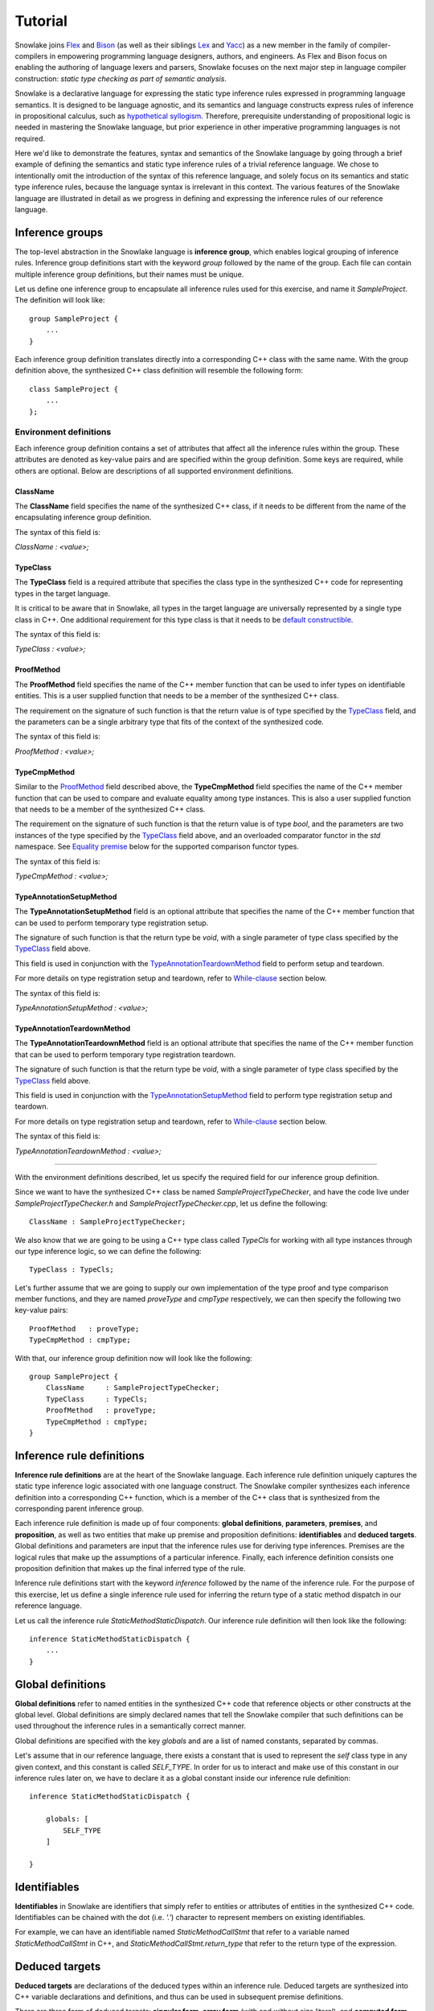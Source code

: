 .. Copyright William Li. All rights reserved.

********
Tutorial
********

Snowlake joins
`Flex <https://en.wikipedia.org/wiki/Flex_(lexical_analyser_generator)>`_
and
`Bison <https://en.wikipedia.org/wiki/GNU_bison>`_
(as well as their siblings
`Lex <https://en.wikipedia.org/wiki/Lex_(software)>`_
and
`Yacc <https://en.wikipedia.org/wiki/Yacc>`_)
as a new member in the family of compiler-compilers in empowering
programming language designers, authors, and engineers.
As Flex and Bison focus on enabling the authoring of language lexers
and parsers, Snowlake focuses on the next major step in language
compiler construction: *static type checking as part of semantic analysis*.

Snowlake is a declarative language for expressing the static type inference
rules expressed in programming language semantics. It is designed to be
language agnostic, and its semantics and language constructs express rules of
inference in propositional calculus, such as
`hypothetical syllogism <https://en.wikipedia.org/wiki/Hypothetical_syllogism>`_.
Therefore, prerequisite understanding of propositional logic is needed
in mastering the Snowlake language, but prior experience in other
imperative programming languages is not required.

Here we'd like to demonstrate the features, syntax and semantics of the
Snowlake language by going through a brief example of defining the
semantics and static type inference rules of a trivial reference language.
We chose to intentionally omit the introduction of the syntax of this
reference language, and solely focus on its semantics and static type
inference rules, because the language syntax is irrelevant in this context.
The various features of the Snowlake language are illustrated in detail as
we progress in defining and expressing the inference rules of our reference
language.


Inference groups
################

The top-level abstraction in the Snowlake language is **inference group**,
which enables logical grouping of inference rules.
Inference group definitions start with the keyword `group` followed by the
name of the group. Each file can contain multiple inference group definitions,
but their names must be unique.

Let us define one inference group to encapsulate all inference rules used
for this exercise, and name it `SampleProject`. The definition will
look like::

  group SampleProject {
      ...
  }

Each inference group definition translates directly into a corresponding
C++ class with the same name. With the group definition above, the
synthesized C++ class definition will resemble the following form::

  class SampleProject {
      ...
  };


Environment definitions
***********************

Each inference group definition contains a set of attributes that affect
all the inference rules within the group. These attributes are denoted as
key-value pairs and are specified within the group definition.
Some keys are required, while others are optional.
Below are descriptions of all supported environment definitions.

ClassName
^^^^^^^^^

The **ClassName** field specifies the name of the synthesized C++ class,
if it needs to be different from the name of the encapsulating inference
group definition.

The syntax of this field is:

`ClassName : <value>;`


TypeClass
^^^^^^^^^

The **TypeClass** field is a required attribute that specifies the class type
in the synthesized C++ code for representing types in the target language.

It is critical to be aware that in Snowlake, all types in the
target language are universally represented by a single type class in C++.
One additional requirement for this type class is that it needs to be
`default constructible <http://www.cplusplus.com/reference/type_traits/is_default_constructible/>`_.

The syntax of this field is:

`TypeClass : <value>;`


ProofMethod
^^^^^^^^^^^

The **ProofMethod** field specifies the name of the C++ member function
that can be used to infer types on identifiable entities.
This is a user supplied function that needs to be a member of the synthesized
C++ class.

The requirement on the signature of such function is that the return value
is of type specified by the `TypeClass <#typeclass>`_ field, and the parameters
can be a single arbitrary type that fits of the context of the synthesized code.

The syntax of this field is:

`ProofMethod : <value>;`


TypeCmpMethod
^^^^^^^^^^^^^

Similar to the `ProofMethod <#proofmethod>`_ field described above,
the **TypeCmpMethod** field specifies the name of the C++ member function
that can be used to compare and evaluate equality among type instances.
This is also a user supplied function that needs to be a member of the
synthesized C++ class.

The requirement on the signature of such function is that the return value
is of type `bool`, and the parameters are two instances of the type specified
by the `TypeClass <#typeclass>`_ field above, and an overloaded comparator
functor in the `std` namespace. See `Equality premise <#equality-premise>`_
below for the supported comparison functor types.

The syntax of this field is:

`TypeCmpMethod : <value>;`


TypeAnnotationSetupMethod
^^^^^^^^^^^^^^^^^^^^^^^^^

The **TypeAnnotationSetupMethod** field is an optional attribute that specifies
the name of the C++ member function that can be used to perform temporary
type registration setup.

The signature of such function is that the return type be `void`, with
a single parameter of type class specified by the `TypeClass <#typeclass>`_
field above.

This field is used in conjunction with the
`TypeAnnotationTeardownMethod <#typeannotationteardownmethod>`_ field to
perform setup and teardown.

For more details on type registration setup and teardown, refer to
`While-clause <#while-clause>`_ section below.

The syntax of this field is:

`TypeAnnotationSetupMethod : <value>;`


TypeAnnotationTeardownMethod
^^^^^^^^^^^^^^^^^^^^^^^^^^^^

The **TypeAnnotationTeardownMethod** field is an optional attribute that
specifies the name of the C++ member function that can be used to perform
temporary type registration teardown.

The signature of such function is that the return type be `void`, with
a single parameter of type class specified by the `TypeClass <#typeclass>`_
field above.

This field is used in conjunction with the
`TypeAnnotationSetupMethod <#typeannotationsetupmethod>`_ field to
perform type registration setup and teardown.

For more details on type registration setup and teardown, refer to
`While-clause <#while-clause>`_ section below.

The syntax of this field is:

`TypeAnnotationTeardownMethod : <value>;`

------

With the environment definitions described, let us specify the required
field for our inference group definition.

Since we want to have the synthesized C++ class be named
`SampleProjectTypeChecker`, and have the code live under
`SampleProjectTypeChecker.h` and `SampleProjectTypeChecker.cpp`,
let us define the following::

  ClassName : SampleProjectTypeChecker;

We also know that we are going to be using a C++ type class called `TypeCls`
for working with all type instances through our type inference logic,
so we can define the following::

  TypeClass : TypeCls;

Let's further assume that we are going to supply our own implementation
of the type proof and type comparison member functions, and they are
named `proveType` and `cmpType` respectively, we can then specify the
following two key-value pairs::

  ProofMethod   : proveType;
  TypeCmpMethod : cmpType;

With that, our inference group definition now will look like the following::

  group SampleProject {
      ClassName     : SampleProjectTypeChecker;
      TypeClass     : TypeCls;
      ProofMethod   : proveType;
      TypeCmpMethod : cmpType;
  }


Inference rule definitions
##########################

**Inference rule definitions** are at the heart of the Snowlake language.
Each inference rule definition uniquely captures the static type inference
logic associated with one language construct. The Snowlake compiler
synthesizes each inference definition into a corresponding C++
function, which is a member of the C++ class that is synthesized from the
corresponding parent inference group.

Each inference rule definition is made up of four components:
**global definitions**, **parameters**, **premises**, and **proposition**,
as well as two entities that make up premise and proposition definitions:
**identifiables** and **deduced targets**.
Global definitions and parameters are input that the inference rules use
for deriving type inferences. Premises are the logical rules that make up
the assumptions of a particular inference. Finally, each inference
definition consists one proposition definition that makes up the final
inferred type of the rule.

Inference rule definitions start with the keyword `inference` followed
by the name of the inference rule. For the purpose of this exercise,
let us define a single inference rule used for inferring the return type
of a static method dispatch in our reference language.

Let us call the inference rule `StaticMethodStaticDispatch`. Our
inference rule definition will then look like the following::

  inference StaticMethodStaticDispatch {
      ...
  }


Global definitions
##################

**Global definitions** refer to named entities in the synthesized C++ code
that reference objects or other constructs at the global level.
Global definitions are simply declared names that tell the Snowlake compiler
that such definitions can be used throughout the inference rules in a
semantically correct manner.

Global definitions are specified with the key `globals` and are a list of
named constants, separated by commas.

Let's assume that in our reference language, there exists a constant that
is used to represent the *self* class type in any given context, and this
constant is called `SELF_TYPE`. In order for us to interact and make use
of this constant in our inference rules later on, we have to declare it
as a global constant inside our inference rule definition::

  inference StaticMethodStaticDispatch {

      globals: [
          SELF_TYPE
      ]

  }


Identifiables
#############

**Identifiables** in Snowlake are identifiers that simply refer to entities
or attributes of entities in the synthesized C++ code. Identifiables can be
chained with the dot (i.e. `'.'`) character to represent members on
existing identifiables.

For example, we can have an identifiable named `StaticMethodCallStmt`
that refer to a variable named `StaticMethodCallStmt` in C++,
and `StaticMethodCallStmt.return_type` that refer to the return type of
the expression.


Deduced targets
###############

**Deduced targets** are declarations of the deduced types within an
inference rule. Deduced targets are synthesized into C++ variable
declarations and definitions, and thus can be used in subsequent
premise definitions.

There are three form of deduced targets: **singular form**,
**array form** (with and without size literal), and **computed form**.


Singular form
*************

Deduced targets in singular form represent individual named types
deduced in the inference rule.

Deduced targets in singular form are represented as individual names.

For example, we can use the following premise definition to denote
the type inference for a static method dispatch's return type::

  StaticMethodCallStmt.return_type : returnType;


Array form
**********

Deduced targets in array form represent a collection of types deduced
in the inference rule, and are synthesized into array/vector types in
C++ depending on if a fixed size literal is used.

For example, we can use the following premise definition to denote
the inferred types of a static method dispatch's argument list::

  StaticMethodCallStmt.argument_types : ArgumentsTypes[];


Computed form
*************

Deduced targets in computed form represent types deduced through calling
a function. This form of deduced targets are used when the type deduction
result is not bound at compile time, but rather at run time. This is
important for many language constructs, such as class inheritance.

For example, we can use the following premise definition to denote
the type inference for a static method dispatch's caller type::

  StaticMethodCallStmt.caller_type : getBaseType();


Parameters
##########

As mentioned above, each inference rule definition is synthesized into
a corresponding C++ member function, thus it is a required step to define
the parameters that get passed to the function, which in turn make up
the missing part of the function signature. Each parameter is made up
of a name and its type, much like in C++. However, the difference lie
in the syntax for expressing parameters in Snowlake.

Parameters are defined under the `arguments` key within an inference
rule definition. Each parameter is defined with its name, followed by
colon (i.e. `:`), and followed by its type in the final C++ code.
Note that just like in C++, parameters in each inference rule definition
must not contain duplicate names.

Back to the implemantation of our inference rule definition for static
method dispatch. The synthesized C++ code needs to take an instance of
an object type that represents the static method dispatch at a code level
(i.e. an `ASTExpr` class). We can then incorporate the parameter list inside
the inference rule definition as follows::

  inference StaticMethodStaticDispatch {

      globals: [
          SELF_TYPE
      ]

      arguments: [
          StaticMethodCallStmt : ASTExpr
      ]

  }


Premises
########

**Premises** are the building block of inference rule definitions that
capture the logic of the inference, and are translated to actual C++
code within the body of the corresponding synthesized C++ function.
Premises are categorized into two types: **inference premises**
and **equality premises**.


Inference premise
*****************

**Inference premises** are logical rules that establish the assumption
that an identifiable entity can be proven to be a particular type.
This type of premise is essential and are used in the majority of inference
rules. Inference premises have the following syntax:

*<identifiable> : <deduced target>*

Back to our example, we can use the following inference premise
to denote the inferred type of a static method dispatch's return type::

  StaticMethodCallStmt.return_type : returnType;


While-clause
^^^^^^^^^^^^

Within the semantics of many programming languages, it is necessary to make
temporary assumptions on the types of certain entities as part of other
inferences. While-clauses are extensions to inference premise definitions
that make expressing such assumptions possible. All premises specified
under the body of a while-clause are translated as usual, and the premise
definition that starts the while-clause becomes the assumption that gets
temporarily set up and teared down before and after the inferences
in the while-clause body.

To specify a while-clause, use the `while { ... }` following an inference
premise definition.

For example, we can specify the following while-clause to operate under the
assumption that the type of `StaticMethodCallStmt.caller_type` will infer to
the global definition `CLS_TYPE`::

  StaticMethodCallStmt.caller_type : CLS_TYPE while {
      ...
  };


Equality premise
****************

Equality premises are logical rules that establish the expected equality
relations between inferred types. They are binary expressions that evaluate
on two deduced types, along with an equality operator that denotes the
equality relation. There are four types of equality relations:

+-------------------+----------+------------------------------------+
| Equality relation | Operator | Synthesized C++ comparison functor |
+===================+==========+====================================+
|   Equal           |    =     |           std::equal_to<>          |
+-------------------+----------+------------------------------------+
|   Not equal       |    !=    |           std::not_equal_to<>      |
+-------------------+----------+------------------------------------+
|   Less than       |    <     |           std::less<>              |
+-------------------+----------+------------------------------------+
|   Less or equal   |    <=    |           std::less_equal<>        |
+-------------------+----------+------------------------------------+

Equality premise definitions have the following syntax:

*<deduced target> <operator> <deduced target>;*

For example, we can check that the static method dispatch's first argument
is not equal to the self type of the method definition, with the following
equality premise definition::

  ArgumentsTypes[0] != SELF_TYPE;


Range-clause
^^^^^^^^^^^^

Range-clause is an extension to equality premise definitions which enables
comparison of set of type instances between deduced targets in array form.

To specify range-clause, use the `inrange` keyword after an equality
premise definition, followed by the starting index used for the array
form deduced targets on the left-hand-side and right-hand-side of the
equality check respectively, and ends with the deduced target instance that
forms the upper bound of the array check. All three values are separated by
`...`.

For example, we can apply range-clause to check and make sure that the
static method dispatch's argument types match the parameters of the function
definition::

  ArgumentsTypes[] <= ParameterTypes[] inrange 1..1..ParameterTypes[];


------

We can now incorporate all the necessary premise definitions into our
inference rule definition to build up the inference logic required
for static method dispatch type checking::

  inference StaticMethodStaticDispatch {

      ...

      premises: [
          StaticMethodCallStmt.argument_types            : ArgumentsTypes[];
          StaticMethodCallStmt.callee.parameter_types    : ParameterTypes[];

          ArgumentsTypes[] <= ParameterTypes[] inrange 0..1..ParameterTypes[];
          ArgumentsTypes[0] != SELF_TYPE;

          StaticMethodCallStmt.caller_type : CLS_TYPE while {
              ArgumentsTypes[] <= ParameterTypes[] inrange 1..1..ParameterTypes[];
          };

          StaticMethodCallStmt.caller_type               : getBaseType();
          StaticMethodCallStmt.return_type               : returnType;
      ]

  }


Proposition
###########

Each inference rule definition ends with a proposition definition that
declares the inferred type of the inference. The syntax of propositions is as:

`proposition: <deduced target>;`

For example, we can specify the following proposition definition to denote
the inferred type of a static method dispatch's return type::

  proposition : baseType(returnType);


Error handling
##############

The synthesized C++ code makes use of `std::error_code` and
`std::error_category` constructs to handle errors throughout the inference
deduction process. Therefore, the Snowlake compiler will also synthesize
an extra `InferenceErrorDefn.h` and `InferenceErrorDefn.cpp` that contain
the error definitions.

**InferenceErrorDefn.h**::

  /**
   * Auto-generated by Snowlake compiler (version 0.0.1).
   */
  #pragma once

  enum InferenceError
  {
      InferenceErrorInferredTypeMismatch = 0x01,
      InferenceErrorTypeComparisonFailed,
  };

  class InferenceErrorCategory;
  extern const InferenceErrorCategory inference_error_category;


**InferenceErrorDefn.cpp**::

  /**
   * Auto-generated by Snowlake compiler (version 0.0.1).
   */
  #include "InferenceErrorDefn.h"
  #include <string>
  #include <system_error>

  class InferenceErrorCategory : public std::error_category
  {
      virtual const char* name() const except override {
          return "Inference error";
      }

      virtual std::string message(int condition) const override {
          switch (condition) {
              case InferenceErrorInferredTypeMismatch:
                  return "Inferred type does not match with expected.";
              case InferenceErrorTypeComparisonFailed:
                  return "Type comparison failed.";
              default:
                  return "Inference failed (unknown error).";
          }
      }
  };

  const InferenceErrorCategory inference_error_category {};


Put it all together
###################

We can now put all the pieces together to form the entire
inference definition under our inference group::

  group SampleProject {

      ClassName     : SampleProjectTypeChecker;
      TypeClass     : TypeCls;
      ProofMethod   : proveType;
      TypeCmpMethod : cmpType;

      inference StaticMethodStaticDispatch {

          globals: [
              SELF_TYPE
          ]

          arguments: [
              StaticMethodCallStmt : ASTExpr
          ]

          premises: [
              StaticMethodCallStmt.argument_types            : ArgumentsTypes[];
              StaticMethodCallStmt.callee.parameter_types    : ParameterTypes[];

              ArgumentsTypes[] <= ParameterTypes[] inrange 0..1..ParameterTypes[];
              ArgumentsTypes[0] != SELF_TYPE;

              StaticMethodCallStmt.caller_type : CLS_TYPE while {
                  ArgumentsTypes[] <= ParameterTypes[] inrange 1..1..ParameterTypes[];
              };

              StaticMethodCallStmt.caller_type               : getBaseType();
              StaticMethodCallStmt.return_type               : returnType;
          ]

          proposition : baseType(returnType);
      }
  }

Assume we save the entire inference definition group in a file called
`SampleProject.sl`, we can compile the definition by invoking the following
command on the Snowlake compiler:

::

    snowlake --errors --verbose --output ./ SampleProject.sl

This will synthesize the C++ output into `SampleProjectTypeChecker.h` and
`SampleProjectTypeChecker.cpp`. For the curious bunch, below is the
synthesized C++ output.

**SampleProjectTypeChecker.h**::

  /**
   * Auto-generated by Snowlake compiler (version 0.0.1).
   */

  #pragma once

  #include <cstdlib>
  #include <cstddef>
  #include <vector>
  #include <system_error>

  class SampleProjectTypeChecker
  {
  public:
      TypeCls MethodStaticDispatch(const ASTExpr& StaticMethodCallStmt, std::error_code*);  
  };


**SampleProjectTypeChecker.cpp**::

  /**
   * Auto-generated by Snowlake compiler (version 0.0.1).
   */
  #include "SampleProjectTypeChecker.h"
  #include "InferenceErrorDefn.h"

  TypeCls
  SampleProjectTypeChecker::MethodStaticDispatch(const ASTExpr& StaticMethodCallStmt, std::error_code* err)
  {
      std::vector<TypeCls> ArgumentsTypes = proveType(StaticMethodCallStmt.argument_types);
      std::vector<TypeCls> ParameterTypes = proveType(StaticMethodCallStmt.callee.parameter_types);
      for (size_t i = 0, size_t j = 1; i < ParameterTypes.size(); ++i, ++j) {
          if (!cmpType(ArgumentsTypes[i], ParameterTypes[j], std::less_equal<TypeCls>())) {
              *err = std::error_code(0, inference_error_category);
              return TypeCls();
          }
      }

      if (!cmpType(ArgumentsTypes, SELF_TYPE, std::not_equal_to<TypeCls>())) {
          *err = std::error_code(0, inference_error_category);
          return TypeCls();
      }

      // Type annotation setup.
      typeAnnotationSetup(StaticMethodCallStmt.caller_type, CLS_TYPE);

      for (size_t i = 1, size_t j = 1; i < ParameterTypes.size(); ++i, ++j) {
          if (!cmpType(ArgumentsTypes[i], ParameterTypes[j], std::less_equal<TypeCls>())) {
              *err = std::error_code(0, inference_error_category);
              return TypeCls();
          }
      }

      // Type annotation teardown.
      typeAnnotationTeardown(StaticMethodCallStmt.caller_type, CLS_TYPE);

      TypeCls var0 = getBaseType();
      TypeCls var1 = proveType(StaticMethodCallStmt.caller_type);
      if (!cmpType(var0, var1, std::equal_to<>())) {
          *err = std::error_code(0, inference_error_category);
          return TypeCls();
      }

      TypeCls returnType = proveType(StaticMethodCallStmt.return_type);
      return baseType(returnType);
  }

